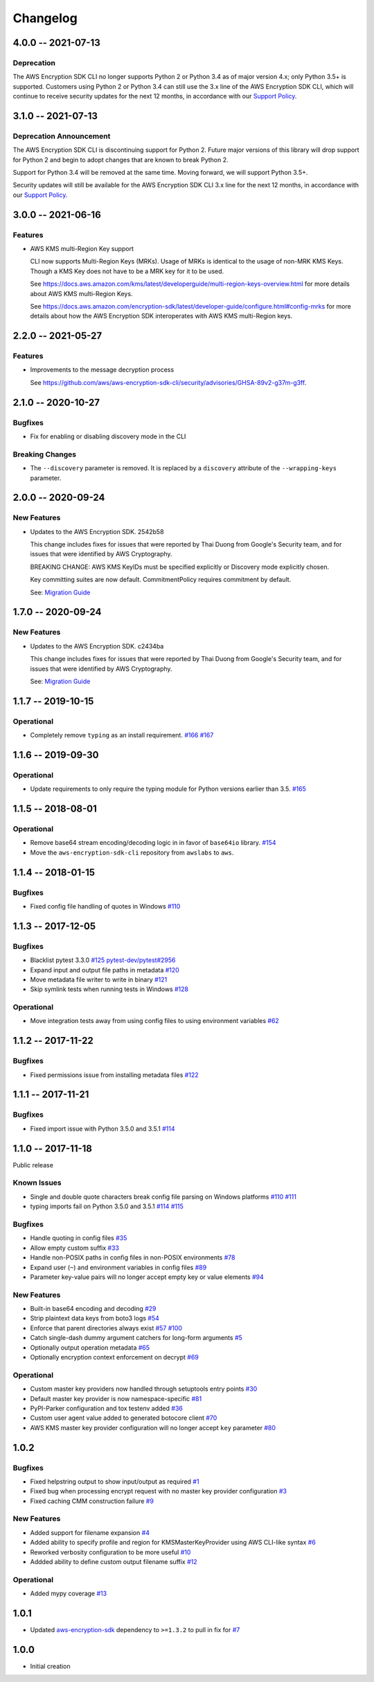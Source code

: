 *********
Changelog
*********

4.0.0 -- 2021-07-13
===================

Deprecation
-----------
The AWS Encryption SDK CLI no longer supports Python 2 or Python 3.4
as of major version 4.x; only Python 3.5+ is supported. Customers using Python 2
or Python 3.4 can still use the 3.x line of the AWS Encryption SDK CLI,
which will continue to receive security updates for the next 12 months, in accordance
with our `Support Policy <https://github.com/aws/aws-encryption-sdk-cli/blob/master/SUPPORT_POLICY.rst>`__.


3.1.0 -- 2021-07-13
===================

Deprecation Announcement
------------------------
The AWS Encryption SDK CLI is discontinuing support for Python 2. Future major versions
of this library will drop support for Python 2 and begin to adopt changes that are known
to break Python 2.

Support for Python 3.4 will be removed at the same time. Moving forward, we will support
Python 3.5+.

Security updates will still be available for the AWS Encryption SDK CLI 3.x line for
the next 12 months, in accordance with our `Support Policy <https://github.com/aws/aws-encryption-sdk-cli/blob/master/SUPPORT_POLICY.rst>`__.


3.0.0 -- 2021-06-16
===================

Features
--------
* AWS KMS multi-Region Key support

  CLI now supports Multi-Region Keys (MRKs).
  Usage of MRKs is identical to the usage of non-MRK KMS Keys.
  Though a KMS Key does not have to be a MRK key for it to be used.

  See https://docs.aws.amazon.com/kms/latest/developerguide/multi-region-keys-overview.html
  for more details about AWS KMS multi-Region Keys.

  See https://docs.aws.amazon.com/encryption-sdk/latest/developer-guide/configure.html#config-mrks
  for more details about how the AWS Encryption SDK interoperates
  with AWS KMS multi-Region keys.

2.2.0 -- 2021-05-27
===================

Features
--------
* Improvements to the message decryption process

  See https://github.com/aws/aws-encryption-sdk-cli/security/advisories/GHSA-89v2-g37m-g3ff.

2.1.0 -- 2020-10-27
===================

Bugfixes
--------
* Fix for enabling or disabling discovery mode in the CLI

Breaking Changes
----------------
* The ``--discovery`` parameter is removed. It is replaced by a ``discovery`` attribute of the
  ``--wrapping-keys`` parameter.

2.0.0 -- 2020-09-24
===================

New Features
------------

* Updates to the AWS Encryption SDK. 2542b58

  This change includes fixes for issues that were reported by Thai Duong from Google's Security
  team, and for issues that were identified by AWS Cryptography.

  BREAKING CHANGE: AWS KMS KeyIDs must be specified explicitly or Discovery mode explicitly chosen.

  Key committing suites are now default. CommitmentPolicy requires commitment by default.

  See: `Migration Guide <https://docs.aws.amazon.com/encryption-sdk/latest/developer-guide/migration.html>`_

1.7.0 -- 2020-09-24
===================

New Features
------------

* Updates to the AWS Encryption SDK. c2434ba

  This change includes fixes for issues that were reported by Thai Duong from Google's Security
  team, and for issues that were identified by AWS Cryptography.

  See: `Migration Guide <https://docs.aws.amazon.com/encryption-sdk/latest/developer-guide/migration.html>`_

1.1.7 -- 2019-10-15
===================

Operational
-----------
* Completely remove ``typing`` as an install requirement.
  `#166 <https://github.com/aws/aws-encryption-sdk-cli/issues/166>`_
  `#167 <https://github.com/aws/aws-encryption-sdk-cli/pull/167>`_

1.1.6 -- 2019-09-30
===================

Operational
-----------
* Update requirements to only require the typing module for
  Python versions earlier than 3.5.
  `#165 <https://github.com/aws/aws-encryption-sdk-cli/pull/165>`_


1.1.5 -- 2018-08-01
===================

Operational
-----------
* Remove base64 stream encoding/decoding logic in in favor of ``base64io`` library.
  `#154 <https://github.com/aws/aws-encryption-sdk-cli/issues/154>`_
* Move the ``aws-encryption-sdk-cli`` repository from ``awslabs`` to ``aws``.


1.1.4 -- 2018-01-15
===================

Bugfixes
--------
* Fixed config file handling of quotes in Windows
  `#110 <https://github.com/aws/aws-encryption-sdk-cli/issues/110>`_


1.1.3 -- 2017-12-05
===================

Bugfixes
--------
* Blacklist pytest 3.3.0
  `#125 <https://github.com/aws/aws-encryption-sdk-cli/issues/125>`_
  `pytest-dev/pytest#2956 <https://github.com/pytest-dev/pytest/issues/2957>`_
* Expand input and output file paths in metadata
  `#120 <https://github.com/aws/aws-encryption-sdk-cli/issues/120>`_
* Move metadata file writer to write in binary
  `#121 <https://github.com/aws/aws-encryption-sdk-cli/issues/121>`_
* Skip symlink tests when running tests in Windows
  `#128 <https://github.com/aws/aws-encryption-sdk-cli/issues/128>`_

Operational
-----------
* Move integration tests away from using config files to using environment variables
  `#62 <https://github.com/aws/aws-encryption-sdk-cli/issues/62>`_

1.1.2 -- 2017-11-22
===================

Bugfixes
--------
* Fixed permissions issue from installing metadata files
  `#122 <https://github.com/aws/aws-encryption-sdk-cli/issues/122>`_

1.1.1 -- 2017-11-21
===================

Bugfixes
--------
* Fixed import issue with Python 3.5.0 and 3.5.1
  `#114 <https://github.com/aws/aws-encryption-sdk-cli/issues/114>`_

1.1.0 -- 2017-11-18
===================
Public release

Known Issues
------------
* Single and double quote characters break config file parsing on Windows platforms
  `#110 <https://github.com/aws/aws-encryption-sdk-cli/issues/110>`_
  `#111 <https://github.com/aws/aws-encryption-sdk-cli/issues/111>`_
* typing imports fail on Python 3.5.0 and 3.5.1
  `#114 <https://github.com/aws/aws-encryption-sdk-cli/issues/114>`_
  `#115 <https://github.com/aws/aws-encryption-sdk-cli/issues/115>`_

Bugfixes
--------
* Handle quoting in config files
  `#35 <https://github.com/aws/aws-encryption-sdk-cli/issues/35>`_
* Allow empty custom suffix
  `#33 <https://github.com/aws/aws-encryption-sdk-cli/issues/33>`_
* Handle non-POSIX paths in config files in non-POSIX environments
  `#78 <https://github.com/aws/aws-encryption-sdk-cli/issues/78>`_
* Expand user (``~``) and environment variables in config files
  `#89 <https://github.com/aws/aws-encryption-sdk-cli/issues/89>`_
* Parameter key-value pairs will no longer accept empty key or value elements
  `#94 <https://github.com/aws/aws-encryption-sdk-cli/issues/94>`_

New Features
------------
* Built-in base64 encoding and decoding
  `#29 <https://github.com/aws/aws-encryption-sdk-cli/issues/29>`_
* Strip plaintext data keys from boto3 logs
  `#54 <https://github.com/aws/aws-encryption-sdk-cli/issues/54>`_
* Enforce that parent directories always exist
  `#57 <https://github.com/aws/aws-encryption-sdk-cli/issues/57>`_
  `#100 <https://github.com/aws/aws-encryption-sdk-cli/issues/100>`_
* Catch single-dash dummy argument catchers for long-form arguments
  `#5 <https://github.com/aws/aws-encryption-sdk-cli/issues/5>`_
* Optionally output operation metadata
  `#65 <https://github.com/aws/aws-encryption-sdk-cli/issues/65>`_
* Optionally encryption context enforcement on decrypt
  `#69 <https://github.com/aws/aws-encryption-sdk-cli/issues/69>`_

Operational
-----------
* Custom master key providers now handled through setuptools entry points
  `#30 <https://github.com/aws/aws-encryption-sdk-cli/issues/30>`_
* Default master key provider is now namespace-specific
  `#81 <https://github.com/aws/aws-encryption-sdk-cli/issues/81>`_
* PyPI-Parker configuration and tox testenv added
  `#36 <https://github.com/aws/aws-encryption-sdk-cli/issues/36>`_
* Custom user agent value added to generated botocore client
  `#70 <https://github.com/aws/aws-encryption-sdk-cli/issues/70>`_
* AWS KMS master key provider configuration will no longer accept ``key`` parameter
  `#80 <https://github.com/aws/aws-encryption-sdk-cli/issues/80>`_

1.0.2
=====

Bugfixes
--------
* Fixed helpstring output to show input/output as required
  `#1 <https://github.com/aws/aws-encryption-sdk-cli/issues/1>`_
* Fixed bug when processing encrypt request with no master key provider configuration
  `#3 <https://github.com/aws/aws-encryption-sdk-cli/issues/3>`_
* Fixed caching CMM construction failure
  `#9 <https://github.com/aws/aws-encryption-sdk-cli/issues/9>`_

New Features
------------
* Added support for filename expansion
  `#4 <https://github.com/aws/aws-encryption-sdk-cli/issues/4>`_
* Added ability to specify profile and region for KMSMasterKeyProvider using AWS CLI-like syntax
  `#6 <https://github.com/aws/aws-encryption-sdk-cli/issues/6>`_
* Reworked verbosity configuration to be more useful
  `#10 <https://github.com/aws/aws-encryption-sdk-cli/issues/10>`_
* Addded ability to define custom output filename suffix
  `#12 <https://github.com/aws/aws-encryption-sdk-cli/issues/12>`_

Operational
-----------
* Added mypy coverage
  `#13 <https://github.com/aws/aws-encryption-sdk-cli/issues/13>`_

1.0.1
=====
* Updated `aws-encryption-sdk`_ dependency to ``>=1.3.2`` to pull in fix for
  `#7 <https://github.com/aws/aws-encryption-sdk-cli/issues/7>`_

1.0.0
=====
* Initial creation

.. _aws-encryption-sdk: https://github.com/aws/aws-encryption-sdk-python
